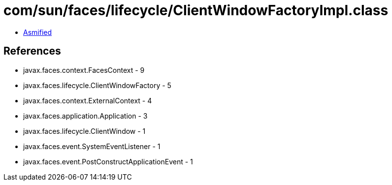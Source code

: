 = com/sun/faces/lifecycle/ClientWindowFactoryImpl.class

 - link:ClientWindowFactoryImpl-asmified.java[Asmified]

== References

 - javax.faces.context.FacesContext - 9
 - javax.faces.lifecycle.ClientWindowFactory - 5
 - javax.faces.context.ExternalContext - 4
 - javax.faces.application.Application - 3
 - javax.faces.lifecycle.ClientWindow - 1
 - javax.faces.event.SystemEventListener - 1
 - javax.faces.event.PostConstructApplicationEvent - 1

